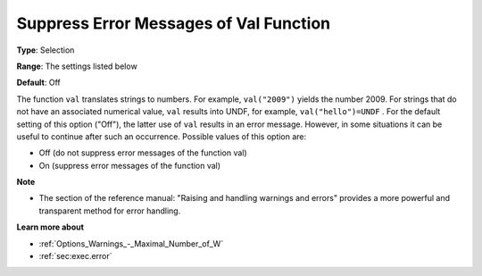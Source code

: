 

.. _Options_Execution_-_Suppress_Error_Mes:


Suppress Error Messages of Val Function
=======================================



**Type**:	Selection	

**Range**:	The settings listed below	

**Default**:	Off	



The function ``val``  translates strings to numbers. For example, ``val("2009")``  yields the number 2009. For strings that do not have an associated numerical value, ``val``  results into UNDF, for example, ``val("hello")=UNDF`` . For the default setting of this option ("Off"), the latter use of ``val``  results in an error message. However, in some situations it can be useful to continue after such an occurrence. Possible values of this option are:



*	Off (do not suppress error messages of the function val)
*	On (suppress error messages of the function val)




**Note** 

*	The section of the reference manual: "Raising and handling warnings and errors" provides a more powerful and transparent method for error handling.




**Learn more about** 

*	:ref:`Options_Warnings_-_Maximal_Number_of_W` 
*	:ref:`sec:exec.error`  



